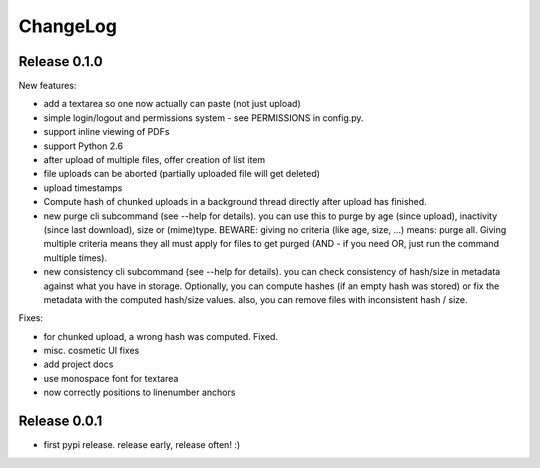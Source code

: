 ChangeLog
=========

Release 0.1.0
-------------

New features:

* add a textarea so one now actually can paste (not just upload)
* simple login/logout and permissions system - see PERMISSIONS in config.py.
* support inline viewing of PDFs
* support Python 2.6
* after upload of multiple files, offer creation of list item
* file uploads can be aborted (partially uploaded file will get deleted)
* upload timestamps
* Compute hash of chunked uploads in a background thread directly after upload
  has finished.
* new purge cli subcommand (see --help for details).
  you can use this to purge by age (since upload), inactivity (since last
  download), size or (mime)type.
  BEWARE: giving no criteria (like age, size, ...) means: purge all.
  Giving multiple criteria means they all must apply for files to get
  purged (AND - if you need OR, just run the command multiple times).
* new consistency cli subcommand (see --help for details).
  you can check consistency of hash/size in metadata against what you have
  in storage. Optionally, you can compute hashes (if an empty hash was stored)
  or fix the metadata with the computed hash/size values.
  also, you can remove files with inconsistent hash / size.

Fixes:

* for chunked upload, a wrong hash was computed. Fixed.
* misc. cosmetic UI fixes
* add project docs
* use monospace font for textarea
* now correctly positions to linenumber anchors


Release 0.0.1
-------------

* first pypi release. release early, release often! :)
